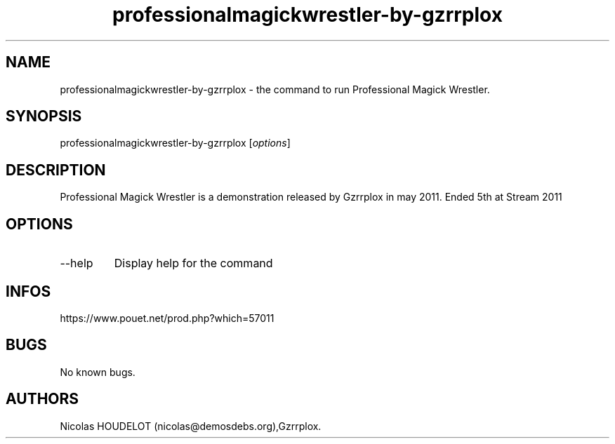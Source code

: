.\" Automatically generated by Pandoc 3.1.3
.\"
.\" Define V font for inline verbatim, using C font in formats
.\" that render this, and otherwise B font.
.ie "\f[CB]x\f[]"x" \{\
. ftr V B
. ftr VI BI
. ftr VB B
. ftr VBI BI
.\}
.el \{\
. ftr V CR
. ftr VI CI
. ftr VB CB
. ftr VBI CBI
.\}
.TH "professionalmagickwrestler-by-gzrrplox" "6" "2024-04-21" "Professional Magick Wrestler User Manuals" ""
.hy
.SH NAME
.PP
professionalmagickwrestler-by-gzrrplox - the command to run Professional
Magick Wrestler.
.SH SYNOPSIS
.PP
professionalmagickwrestler-by-gzrrplox [\f[I]options\f[R]]
.SH DESCRIPTION
.PP
Professional Magick Wrestler is a demonstration released by Gzrrplox in
may 2011.
Ended 5th at Stream 2011
.SH OPTIONS
.TP
--help
Display help for the command
.SH INFOS
.PP
https://www.pouet.net/prod.php?which=57011
.SH BUGS
.PP
No known bugs.
.SH AUTHORS
Nicolas HOUDELOT (nicolas\[at]demosdebs.org),Gzrrplox.
